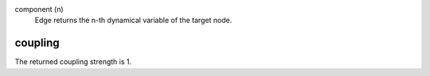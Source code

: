 

component (n)
   Edge returns the n-th dynamical variable of the target node.


coupling
--------
The returned coupling strength is 1.


